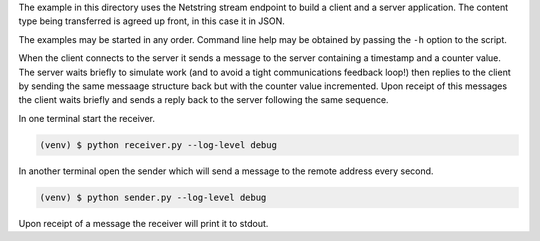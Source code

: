The example in this directory uses the Netstring stream endpoint to build a
client and a server application. The content type being transferred is
agreed up front, in this case it in JSON.

The examples may be started in any order. Command line help may be obtained
by passing the ``-h`` option to the script.

When the client connects to the server it sends a message to the server
containing a timestamp and a counter value. The server waits briefly to
simulate work (and to avoid a tight communications feedback loop!) then
replies to the client by sending the same messaage structure back but with
the counter value incremented. Upon receipt of this messages the client
waits briefly and sends a reply back to the server following the same
sequence.


In one terminal start the receiver.

.. code-block:: console

    (venv) $ python receiver.py --log-level debug

In another terminal open the sender which will send a message to the remote
address every second.

.. code-block:: console

    (venv) $ python sender.py --log-level debug

Upon receipt of a message the receiver will print it to stdout.

